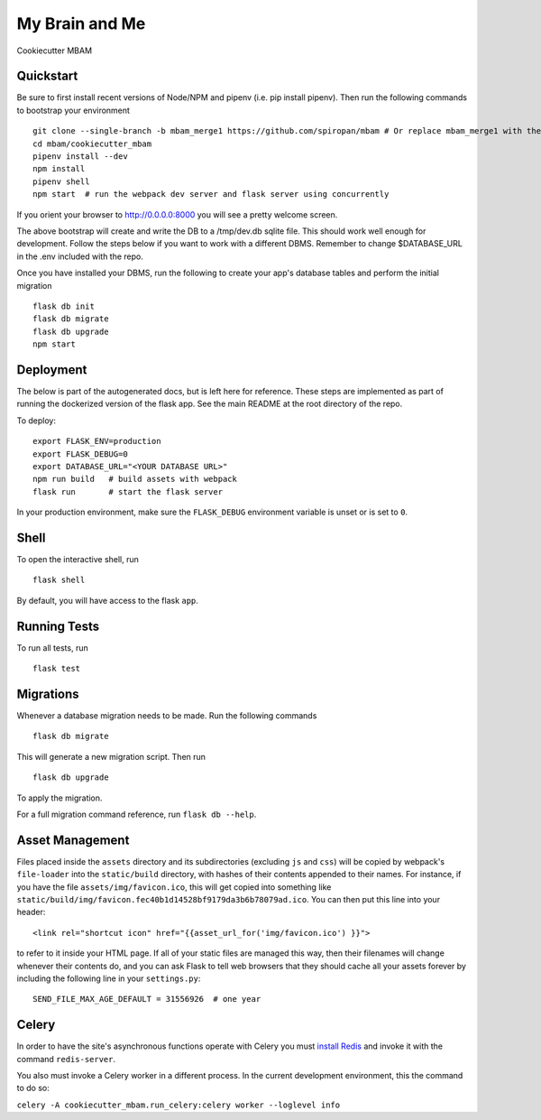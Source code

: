 ===============================
My Brain and Me
===============================

Cookiecutter MBAM

Quickstart
----------

Be sure to first install recent versions of Node/NPM and pipenv (i.e. pip install pipenv).
Then run the following commands to bootstrap your environment ::

    git clone --single-branch -b mbam_merge1 https://github.com/spiropan/mbam # Or replace mbam_merge1 with the right branch
    cd mbam/cookiecutter_mbam
    pipenv install --dev
    npm install
    pipenv shell
    npm start  # run the webpack dev server and flask server using concurrently

If you orient your browser to http://0.0.0.0:8000 you will see a pretty welcome screen.

The above bootstrap will create and write the DB to a /tmp/dev.db sqlite file. This should
work well enough for development. Follow the steps below if you want to work with a different
DBMS. Remember to change $DATABASE_URL in the .env included with the repo.

Once you have installed your DBMS, run the following to create your app's
database tables and perform the initial migration ::

    flask db init
    flask db migrate
    flask db upgrade
    npm start


Deployment
----------

The below is part of the autogenerated docs, but is left here for reference.
These steps are implemented as part of running the dockerized version of the flask app.
See the main README at the root directory of the repo.

To deploy::

    export FLASK_ENV=production
    export FLASK_DEBUG=0
    export DATABASE_URL="<YOUR DATABASE URL>"
    npm run build   # build assets with webpack
    flask run       # start the flask server

In your production environment, make sure the ``FLASK_DEBUG`` environment
variable is unset or is set to ``0``.


Shell
-----

To open the interactive shell, run ::

    flask shell

By default, you will have access to the flask ``app``.


Running Tests
-------------

To run all tests, run ::

    flask test


Migrations
----------

Whenever a database migration needs to be made. Run the following commands ::

    flask db migrate

This will generate a new migration script. Then run ::

    flask db upgrade

To apply the migration.

For a full migration command reference, run ``flask db --help``.


Asset Management
----------------

Files placed inside the ``assets`` directory and its subdirectories
(excluding ``js`` and ``css``) will be copied by webpack's
``file-loader`` into the ``static/build`` directory, with hashes of
their contents appended to their names.  For instance, if you have the
file ``assets/img/favicon.ico``, this will get copied into something
like
``static/build/img/favicon.fec40b1d14528bf9179da3b6b78079ad.ico``.
You can then put this line into your header::

    <link rel="shortcut icon" href="{{asset_url_for('img/favicon.ico') }}">

to refer to it inside your HTML page.  If all of your static files are
managed this way, then their filenames will change whenever their
contents do, and you can ask Flask to tell web browsers that they
should cache all your assets forever by including the following line
in your ``settings.py``::

    SEND_FILE_MAX_AGE_DEFAULT = 31556926  # one year

Celery
------

In order to have the site's asynchronous functions operate with Celery you must `install Redis <https://redis.io/topics/quickstart>`_
and invoke it with the command ``redis-server``.

You also must invoke a Celery worker in a different process.  In the current development environment, this the command to do so:

``celery -A cookiecutter_mbam.run_celery:celery worker --loglevel info``